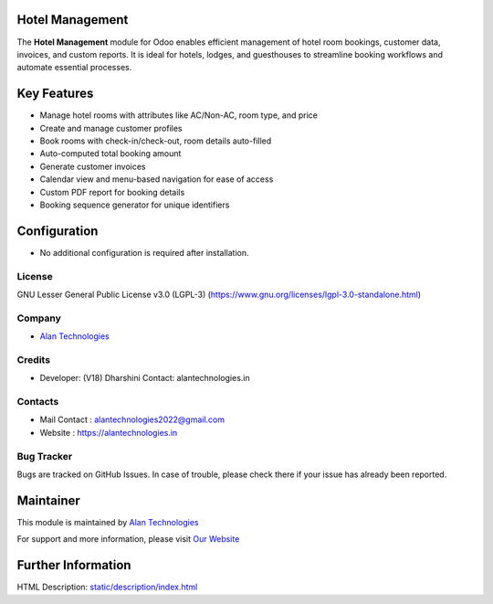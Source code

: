 .. image:: https://img.shields.io/badge/license-LGPL--3-blue.svg
   :target: https://www.gnu.org/licenses/lgpl-3.0-standalone.html
   :alt: License: LGPL-3

Hotel Management
================
The **Hotel Management** module for Odoo enables efficient management of hotel room bookings, customer data, invoices, and custom reports. It is ideal for hotels, lodges, and guesthouses to streamline booking workflows and automate essential processes.

Key Features
============
* Manage hotel rooms with attributes like AC/Non-AC, room type, and price
* Create and manage customer profiles
* Book rooms with check-in/check-out, room details auto-filled
* Auto-computed total booking amount
* Generate customer invoices
* Calendar view and menu-based navigation for ease of access
* Custom PDF report for booking details
* Booking sequence generator for unique identifiers

Configuration
=============
* No additional configuration is required after installation.

License
-------
GNU Lesser General Public License v3.0 (LGPL-3)
(https://www.gnu.org/licenses/lgpl-3.0-standalone.html)

Company
-------
* `Alan Technologies <https://alantechnologies.in>`__

Credits
-------
* Developer: (V18) Dharshini
  Contact: alantechnologies.in

Contacts
--------
* Mail Contact : alantechnologies2022@gmail.com
* Website : https://alantechnologies.in

Bug Tracker
-----------
Bugs are tracked on GitHub Issues. In case of trouble, please check there if
your issue has already been reported.

Maintainer
==========
This module is maintained by `Alan Technologies <https://alantechnologies.in/>`__

For support and more information, please visit `Our Website <https://alantechnologies.in/>`__

Further Information
===================
HTML Description: `<static/description/index.html>`__
